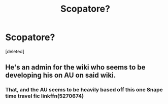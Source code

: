 #+TITLE: Scopatore?

* Scopatore?
:PROPERTIES:
:Score: 2
:DateUnix: 1591291587.0
:DateShort: 2020-Jun-04
:FlairText: What's That Fic?
:END:
[deleted]


** He's an admin for the wiki who seems to be developing his on AU on said wiki.
:PROPERTIES:
:Author: Vercalos
:Score: 1
:DateUnix: 1591301141.0
:DateShort: 2020-Jun-05
:END:

*** That, and the AU seems to be heavily based off this one Snape time travel fic linkffn(5270674)
:PROPERTIES:
:Author: Juatense
:Score: 1
:DateUnix: 1591365348.0
:DateShort: 2020-Jun-05
:END:

